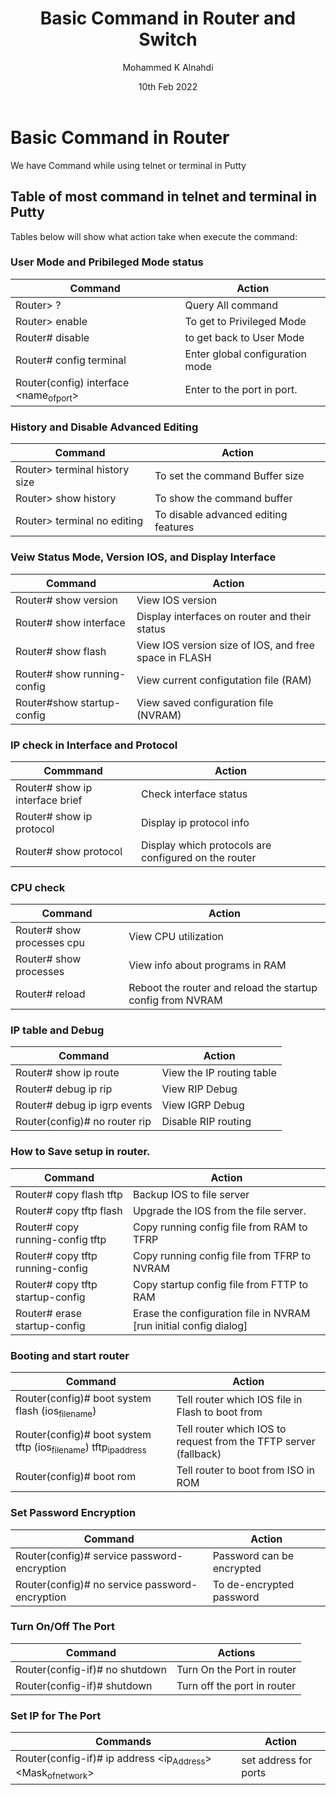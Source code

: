 #+TITLE: Basic Command in Router and Switch
#+Author: Mohammed K Alnahdi
#+Date: 10th Feb 2022

* Basic Command in Router
We have Command while using telnet or terminal in Putty

** Table of most command in telnet and terminal in Putty
Tables below will show what action take when execute the command:

*** User Mode and Pribileged Mode status

  | Command                                 | Action                          |
  |-----------------------------------------+---------------------------------|
  | Router> ?                               | Query All command               |
  | Router> enable                          | To get to Privileged Mode       |
  | Router# disable                         | to get back to User Mode        |
  | Router# config terminal                 | Enter global configuration mode |
  | Router(config) interface <name_of_port> | Enter to the port in port.      |
  |-----------------------------------------+---------------------------------|
  
*** History and Disable Advanced Editing

  | Command                       | Action                               |
  |-------------------------------+--------------------------------------|
  | Router> terminal history size | To set the command Buffer size       |
  | Router> show history          | To show the command buffer           |
  | Router> terminal no editing   | To disable advanced editing features |
  |-------------------------------+--------------------------------------|

*** Veiw Status Mode, Version IOS, and Display Interface

  | Command                     | Action                                                |
  |-----------------------------+-------------------------------------------------------|
  | Router# show version        | View IOS version                                      |
  | Router# show interface      | Display interfaces on router and their status         |
  | Router# show flash          | View IOS version size of IOS, and free space in FLASH |
  | Router# show running-config | View current configutation file (RAM)                 |
  | Router#show startup-config  | View saved configuration file (NVRAM)                 |
  |-----------------------------+-------------------------------------------------------|

*** IP check in Interface and Protocol

  | Commmand                        | Action                                               |
  |---------------------------------+------------------------------------------------------|
  | Router# show ip interface brief | Check interface status                               |
  | Router# show ip protocol        | Display ip protocol info                             |
  | Router# show protocol           | Display which protocols are configured on the router |
  |---------------------------------+------------------------------------------------------|

*** CPU check
    
  | Command                    | Action                                                     |
  |----------------------------+------------------------------------------------------------|
  | Router# show processes cpu | View CPU utilization                                       |
  | Router# show processes     | View info about programs in RAM                            |
  | Router# reload             | Reboot the router and reload the startup config from NVRAM |
  |----------------------------+------------------------------------------------------------|

*** IP table and Debug

| Command                       | Action                    |
|-------------------------------+---------------------------|
| Router# show ip route         | View the IP routing table |
| Router# debug ip rip          | View RIP Debug            |
| Router# debug ip igrp events  | View IGRP Debug           |
| Router(config)# no router rip | Disable RIP routing       |
|-------------------------------+---------------------------|

*** How to Save setup in router.

| Command                          | Action                                                            |
|----------------------------------+-------------------------------------------------------------------|
| Router# copy flash tftp          | Backup IOS to file server                                         |
| Router# copy tftp flash          | Upgrade the IOS from the file server.                             |
| Router# copy running-config tftp | Copy running config file from RAM to TFRP                         |
| Router# copy tftp running-config | Copy running config file from TFRP to NVRAM                       |
| Router# copy tftp startup-config | Copy startup config file from FTTP to RAM                         |
| Router# erase startup-config     | Erase the configuration file in NVRAM [run initial config dialog] |
|----------------------------------+-------------------------------------------------------------------|

*** Booting and start router

| Command                                                         | Action                                                           |
|-----------------------------------------------------------------+------------------------------------------------------------------|
| Router(config)# boot system flash (ios_filename)                | Tell router which IOS file in Flash to boot from                 |
| Router(config)# boot system tftp (ios_filename) tftp_ip_address | Tell router which IOS to request from the TFTP server (fallback) |
| Router(config)# boot rom                                        | Tell router to boot from ISO in ROM                              |
|-----------------------------------------------------------------+------------------------------------------------------------------|

*** Set Password Encryption
    

| Command                                        | Action                    |
|------------------------------------------------+---------------------------|
| Router(config)# service password-encryption    | Password can be encrypted |
| Router(config)# no service password-encryption | To de-encrypted password  |
|------------------------------------------------+---------------------------|

*** Turn On/Off The Port

| Command                        | Actions                     |
|--------------------------------+-----------------------------|
| Router(config-if)# no shutdown | Turn On the Port in router  |
| Router(config-if)# shutdown    | Turn off the port in router |
|--------------------------------+-----------------------------|



*** Set IP for The Port

    | Commands                                                     | Action                |
    |--------------------------------------------------------------+-----------------------|
    | Router(config-if)# ip address <ip_Address> <Mask_of_network> | set address for ports |
    |--------------------------------------------------------------+-----------------------|

